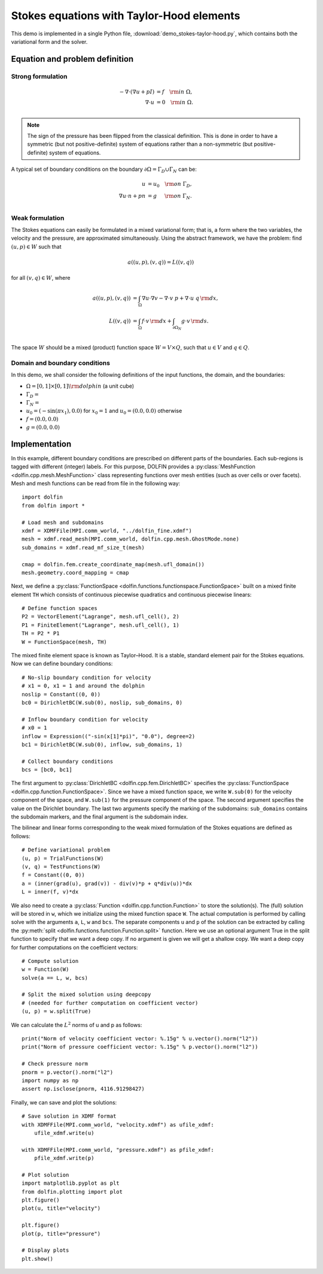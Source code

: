 
.. _demo_pde_stokes-taylor-hood_python_documentation:

Stokes equations with Taylor-Hood elements
==========================================

This demo is implemented in a single Python file,
:download:`demo_stokes-taylor-hood.py`, which contains both the
variational form and the solver.

Equation and problem definition
-------------------------------

Strong formulation
^^^^^^^^^^^^^^^^^^

.. math::
	- \nabla \cdot (\nabla u + p I) &= f \quad {\rm in} \ \Omega, \\
                	\nabla \cdot u &= 0 \quad {\rm in} \ \Omega. \\


.. note::
        The sign of the pressure has been flipped from the classical
   	definition. This is done in order to have a symmetric (but not
	positive-definite) system of equations rather than a
	non-symmetric (but positive-definite) system of equations.

A typical set of boundary conditions on the boundary :math:`\partial
\Omega = \Gamma_{D} \cup \Gamma_{N}` can be:

.. math::
	u &= u_0 \quad {\rm on} \ \Gamma_{D}, \\
	\nabla u \cdot n + p n &= g \,   \quad\;\; {\rm on} \ \Gamma_{N}. \\


Weak formulation
^^^^^^^^^^^^^^^^

The Stokes equations can easily be formulated in a mixed variational
form; that is, a form where the two variables, the velocity and the
pressure, are approximated simultaneously. Using the abstract
framework, we have the problem: find :math:`(u, p) \in W` such that

.. math::
	a((u, p), (v, q)) = L((v, q))

for all :math:`(v, q) \in W`, where

.. math::

	a((u, p), (v, q))
				&= \int_{\Omega} \nabla u \cdot \nabla v
                 - \nabla \cdot v \ p
                 + \nabla \cdot u \ q \, {\rm d} x, \\
	L((v, q))
				&= \int_{\Omega} f \cdot v \, {\rm d} x
    			+ \int_{\partial \Omega_N} g \cdot v \, {\rm d} s. \\

The space :math:`W` should be a mixed (product) function space
:math:`W = V \times Q`, such that :math:`u \in V` and :math:`q \in Q`.

Domain and boundary conditions
^^^^^^^^^^^^^^^^^^^^^^^^^^^^^^

In this demo, we shall consider the following definitions of the input functions, the domain, and the boundaries:

* :math:`\Omega = [0,1]\times[0,1] \backslash {\rm dolphin}` (a unit cube)
* :math:`\Gamma_D =`
* :math:`\Gamma_N =`
* :math:`u_0 = (- \sin(\pi x_1), 0.0)` for :math:`x_0 = 1` and :math:`u_0 = (0.0, 0.0)` otherwise
* :math:`f = (0.0, 0.0)`
* :math:`g = (0.0, 0.0)`


Implementation
--------------

In this example, different boundary conditions are prescribed on
different parts of the boundaries. Each sub-regions is tagged with
different (integer) labels. For this purpose, DOLFIN provides
a :py:class:`MeshFunction <dolfin.cpp.mesh.MeshFunction>` class
representing functions over mesh entities (such as over cells or over
facets). Mesh and mesh functions can be read from file in the
following way::

    import dolfin
    from dolfin import *

    # Load mesh and subdomains
    xdmf = XDMFFile(MPI.comm_world, "../dolfin_fine.xdmf")
    mesh = xdmf.read_mesh(MPI.comm_world, dolfin.cpp.mesh.GhostMode.none)
    sub_domains = xdmf.read_mf_size_t(mesh)

    cmap = dolfin.fem.create_coordinate_map(mesh.ufl_domain())
    mesh.geometry.coord_mapping = cmap


Next, we define a :py:class:`FunctionSpace
<dolfin.functions.functionspace.FunctionSpace>` built on a mixed
finite element ``TH`` which consists of continuous
piecewise quadratics and continuous piecewise
linears::

    # Define function spaces
    P2 = VectorElement("Lagrange", mesh.ufl_cell(), 2)
    P1 = FiniteElement("Lagrange", mesh.ufl_cell(), 1)
    TH = P2 * P1
    W = FunctionSpace(mesh, TH)

The mixed finite element space is known as Taylor–Hood.
It is a stable, standard element pair for the Stokes
equations. Now we can define boundary conditions::

    # No-slip boundary condition for velocity
    # x1 = 0, x1 = 1 and around the dolphin
    noslip = Constant((0, 0))
    bc0 = DirichletBC(W.sub(0), noslip, sub_domains, 0)

    # Inflow boundary condition for velocity
    # x0 = 1
    inflow = Expression(("-sin(x[1]*pi)", "0.0"), degree=2)
    bc1 = DirichletBC(W.sub(0), inflow, sub_domains, 1)

    # Collect boundary conditions
    bcs = [bc0, bc1]

The first argument to
:py:class:`DirichletBC <dolfin.cpp.fem.DirichletBC>`
specifies the :py:class:`FunctionSpace
<dolfin.cpp.function.FunctionSpace>`. Since we have a
mixed function space, we write
``W.sub(0)`` for the velocity component of the space, and
``W.sub(1)`` for the pressure component of the space.
The second argument specifies the value on the Dirichlet
boundary. The last two arguments specify the marking of the subdomains:
``sub_domains`` contains the subdomain markers, and the final argument is the subdomain index.

The bilinear and linear forms corresponding to the weak mixed
formulation of the Stokes equations are defined as follows::

    # Define variational problem
    (u, p) = TrialFunctions(W)
    (v, q) = TestFunctions(W)
    f = Constant((0, 0))
    a = (inner(grad(u), grad(v)) - div(v)*p + q*div(u))*dx
    L = inner(f, v)*dx

We also need to create a :py:class:`Function
<dolfin.cpp.function.Function>` to store the solution(s). The (full)
solution will be stored in ``w``, which we initialize using the mixed
function space ``W``. The actual
computation is performed by calling solve with the arguments ``a``,
``L``, ``w`` and ``bcs``. The separate components ``u`` and ``p`` of
the solution can be extracted by calling the :py:meth:`split
<dolfin.functions.function.Function.split>` function. Here we use an
optional argument True in the split function to specify that we want a
deep copy. If no argument is given we will get a shallow copy. We want
a deep copy for further computations on the coefficient vectors::

    # Compute solution
    w = Function(W)
    solve(a == L, w, bcs)

    # Split the mixed solution using deepcopy
    # (needed for further computation on coefficient vector)
    (u, p) = w.split(True)

We can calculate the :math:`L^2` norms of u and p as follows::

    print("Norm of velocity coefficient vector: %.15g" % u.vector().norm("l2"))
    print("Norm of pressure coefficient vector: %.15g" % p.vector().norm("l2"))

    # Check pressure norm
    pnorm = p.vector().norm("l2")
    import numpy as np
    assert np.isclose(pnorm, 4116.91298427)

Finally, we can save and plot the solutions::

    # Save solution in XDMF format
    with XDMFFile(MPI.comm_world, "velocity.xdmf") as ufile_xdmf:
        ufile_xdmf.write(u)

    with XDMFFile(MPI.comm_world, "pressure.xdmf") as pfile_xdmf:
        pfile_xdmf.write(p)

    # Plot solution
    import matplotlib.pyplot as plt
    from dolfin.plotting import plot
    plt.figure()
    plot(u, title="velocity")

    plt.figure()
    plot(p, title="pressure")

    # Display plots
    plt.show()
